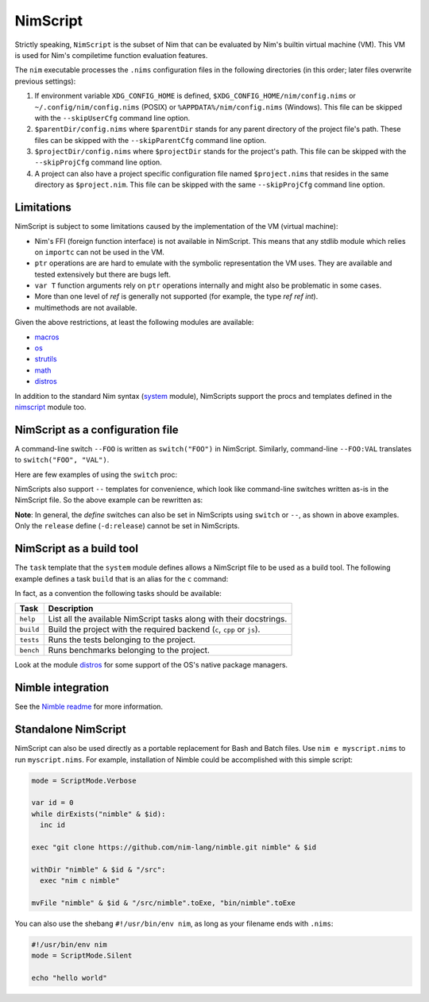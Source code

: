 ================================
          NimScript
================================

Strictly speaking, ``NimScript`` is the subset of Nim that can be evaluated
by Nim's builtin virtual machine (VM). This VM is used for Nim's compiletime
function evaluation features.

The ``nim`` executable processes the ``.nims`` configuration files in
the following directories (in this order; later files overwrite
previous settings):

1) If environment variable ``XDG_CONFIG_HOME`` is defined,
   ``$XDG_CONFIG_HOME/nim/config.nims`` or
   ``~/.config/nim/config.nims`` (POSIX) or
   ``%APPDATA%/nim/config.nims`` (Windows). This file can be skipped
   with the ``--skipUserCfg`` command line option.
2) ``$parentDir/config.nims`` where ``$parentDir`` stands for any
   parent directory of the project file's path. These files can be
   skipped with the ``--skipParentCfg`` command line option.
3) ``$projectDir/config.nims`` where ``$projectDir`` stands for the
   project's path. This file can be skipped with the ``--skipProjCfg``
   command line option.
4) A project can also have a project specific configuration file named
   ``$project.nims`` that resides in the same directory as
   ``$project.nim``. This file can be skipped with the same
   ``--skipProjCfg`` command line option.

Limitations
=================================

NimScript is subject to some limitations caused by the implementation of the VM
(virtual machine):

* Nim's FFI (foreign function interface) is not available in NimScript. This
  means that any stdlib module which relies on ``importc`` can not be used in
  the VM.

* ``ptr`` operations are are hard to emulate with the symbolic representation
  the VM uses. They are available and tested extensively but there are bugs left.

* ``var T`` function arguments rely on ``ptr`` operations internally and might
  also be problematic in some cases.

* More than one level of `ref` is generally not supported (for example, the type 
  `ref ref int`).

* multimethods are not available.

Given the above restrictions, at least the following modules are available:

* `macros <macros.html>`_
* `os <os.html>`_
* `strutils <strutils.html>`_
* `math <math.html>`_
* `distros <distros.html>`_

In addition to the standard Nim syntax (`system <system.html>`_
module), NimScripts support the procs and templates defined in the
`nimscript <nimscript.html>`_ module too.


NimScript as a configuration file
=================================

A command-line switch ``--FOO`` is written as ``switch("FOO")`` in
NimScript. Similarly, command-line ``--FOO:VAL`` translates to
``switch("FOO", "VAL")``.

Here are few examples of using the ``switch`` proc:

.. code-block:: nim
  # command-line: --opt:size
  switch("opt", "size")
  # command-line: --define:foo or -d:foo
  switch("define", "foo")
  # command-line: --forceBuild
  switch("forceBuild")

NimScripts also support ``--`` templates for convenience, which look
like command-line switches written as-is in the NimScript file. So the
above example can be rewritten as:

.. code-block:: nim
  --opt:size
  --define:foo
  --forceBuild

**Note**: In general, the *define* switches can also be set in
NimScripts using ``switch`` or ``--``, as shown in above
examples. Only the ``release`` define (``-d:release``) cannot be set
in NimScripts.


NimScript as a build tool
=========================

The ``task`` template that the ``system`` module defines allows a NimScript
file to be used as a build tool. The following example defines a
task ``build`` that is an alias for the ``c`` command:

.. code-block:: nim
  task build, "builds an example":
    setCommand "c"


In fact, as a convention the following tasks should be available:

=========     ===================================================
Task          Description
=========     ===================================================
``help``      List all the available NimScript tasks along with their docstrings.
``build``     Build the project with the required
              backend (``c``, ``cpp`` or ``js``).
``tests``     Runs the tests belonging to the project.
``bench``     Runs benchmarks belonging to the project.
=========     ===================================================


Look at the module `distros <distros.html>`_ for some support of the
OS's native package managers.


Nimble integration
==================

See the `Nimble readme <https://github.com/nim-lang/nimble#readme>`_
for more information.




Standalone NimScript
====================

NimScript can also be used directly as a portable replacement for Bash and
Batch files. Use ``nim e myscript.nims`` to run ``myscript.nims``. For example,
installation of Nimble could be accomplished with this simple script:

.. code-block:: nim

  mode = ScriptMode.Verbose

  var id = 0
  while dirExists("nimble" & $id):
    inc id

  exec "git clone https://github.com/nim-lang/nimble.git nimble" & $id

  withDir "nimble" & $id & "/src":
    exec "nim c nimble"

  mvFile "nimble" & $id & "/src/nimble".toExe, "bin/nimble".toExe

You can also use the shebang ``#!/usr/bin/env nim``, as long as your filename
ends with ``.nims``:

.. code-block:: nim

  #!/usr/bin/env nim
  mode = ScriptMode.Silent

  echo "hello world"
